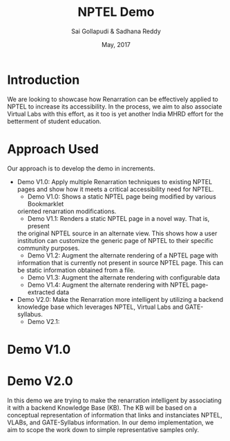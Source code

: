 #+TITLE: NPTEL Demo
#+AUTHOR: Sai Gollapudi & Sadhana Reddy
#+DATE: May, 2017

* Introduction
We are looking to showcase how Renarration can be effectively applied to NPTEL
to increase its accessibility. In the process, we aim to also associate Virtual
Labs with this effort, as it too is yet another India MHRD effort for the
betterment of student education.


* Approach Used
Our approach is to develop the demo in increments. 
+ Demo V1.0: Apply multiple Renarration techniques to existing NPTEL pages and
  show how it meets a critical accessibility need for NPTEL.
  - Demo V1.0: Shows a static NPTEL page being modified by various Bookmarklet
  oriented renarration modifications.
  - Demo V1.1: Renders a static NPTEL page in a novel way. That is, present
  the original NPTEL source in an alternate view. This shows how a
  user institution can customize the generic page of NPTEL to their specific
  community purposes.
  - Demo V1.2: Augment the alternate rendering of a NPTEL page with
  information that is currently not present in source NPTEL page. This can be
  static information obtained from a file.
  - Demo V1.3: Augment the alternate rendering with configurable data 
  - Demo V1.4: Augment the alternate rendering with NPTEL page-extracted data
+ Demo V2.0: Make the Renarration more intelligent by utilizing a backend
  knowledge base which leverages NPTEL, Virtual Labs and GATE-syllabus.  
  - Demo V2.1: 


* Demo V1.0

* Demo V2.0
In this demo we are trying to make the renarration intelligent by associating
it with a backend Knowledge Base (KB). The KB will be based on a conceptual
representation of information that links and instanciates NPTEL, VLABs, and
GATE-Syllabus information. In our demo implementation, we aim to scope the work
down to simple representative samples only. 

